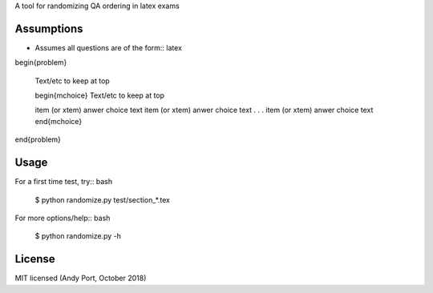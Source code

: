 A tool for randomizing QA ordering in latex exams

Assumptions
-----------
* Assumes all questions are of the form:: latex

\begin{problem}

    Text/etc to keep at top

    \begin{mchoice}
    Text/etc to keep at top

    \item (or \xtem) anwer choice text
    \item (or \xtem) anwer choice text
    .
    .
    .
    \item (or \xtem) anwer choice text
    \end{mchoice}
\end{problem}


Usage
-----
For a first time test, try:: bash

    $ python randomize.py test/section_*.tex


For more options/help:: bash

    $ python randomize.py -h


License
-------
MIT licensed (Andy Port, October 2018)